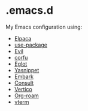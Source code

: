 * .emacs.d

  My Emacs configuration using:

  - [[https://github.com/progfolio/elpaca][Elpaca]]
  - [[https://github.com/jwiegley/use-package][use-package]]
  - [[https://github.com/emacs-evil/evil][Evil]]
  - [[https://github.com/minad/corfu][corfu]]
  - [[https://github.com/joaotavora/eglot][Eglot]]
  - [[https://github.com/joaotavora/yasnippet][Yasnippet]]
  - [[https://github.com/oantolin/embark][Embark]]
  - [[https://github.com/minad/consult][Consult]]
  - [[https://github.com/minad/vertico][Vertico]]
  - [[https://www.orgroam.com/][Org-roam]]
  - [[https://github.com/akermu/emacs-libvterm][vterm]]
